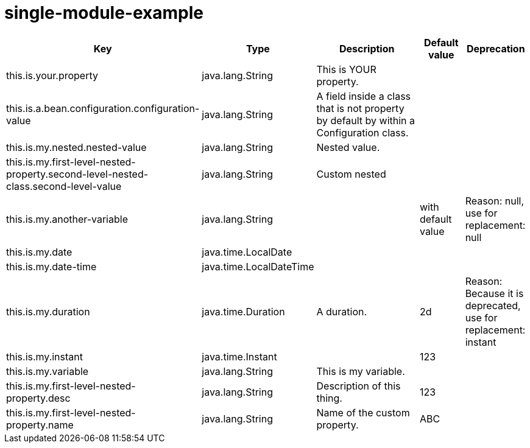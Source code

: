 = single-module-example
:toc: auto
:toc-title: Table of Contents
:toclevels: 4



[cols="2,1,3,1,1"]
|===
|Key |Type |Description |Default value |Deprecation


|this.is.your.property
|java.lang.String
|This is YOUR property.
|
|
|this.is.a.bean.configuration.configuration-value
|java.lang.String
|A field inside a class that is not property by default by within a Configuration class.
|
|
|this.is.my.nested.nested-value
|java.lang.String
|Nested value.
|
|
|this.is.my.first-level-nested-property.second-level-nested-class.second-level-value
|java.lang.String
|Custom nested
|
|
|this.is.my.another-variable
|java.lang.String
|
|with default value
|Reason: null, use for replacement: null
|this.is.my.date
|java.time.LocalDate
|
|
|
|this.is.my.date-time
|java.time.LocalDateTime
|
|
|
|this.is.my.duration
|java.time.Duration
|A duration.
|2d
|Reason: Because it is deprecated, use for replacement: instant
|this.is.my.instant
|java.time.Instant
|
|123
|
|this.is.my.variable
|java.lang.String
|This is my variable.
|
|
|this.is.my.first-level-nested-property.desc
|java.lang.String
|Description of this thing.
|123
|
|this.is.my.first-level-nested-property.name
|java.lang.String
|Name of the custom property.
|ABC
|

|===

